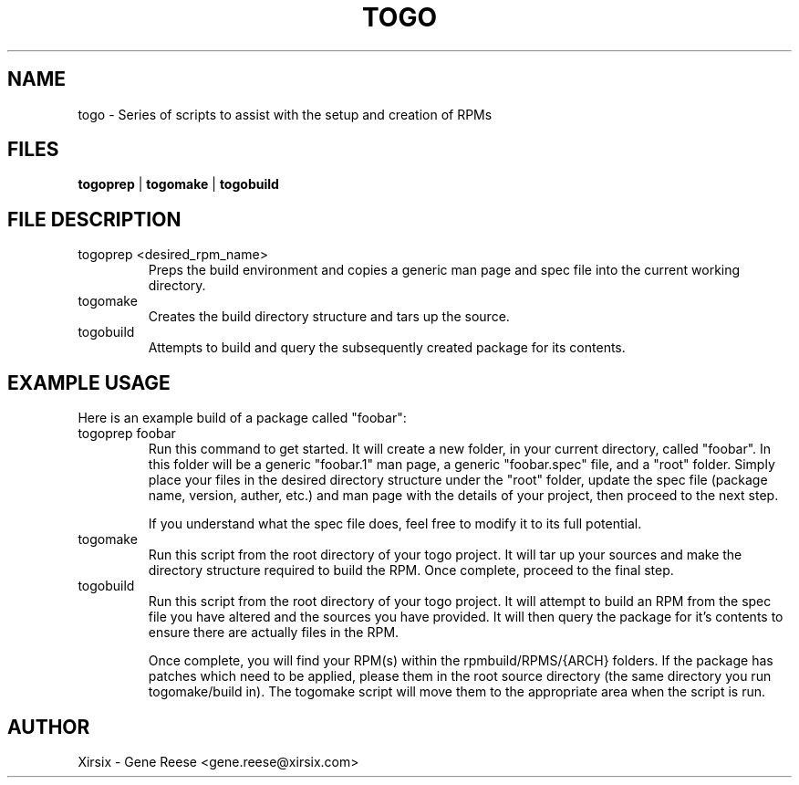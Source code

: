 .TH TOGO 1 "12/2/11" Linux "TOGO Reference"
.SH NAME
togo \- Series of scripts to assist with the setup and creation of RPMs
.SH FILES
.B togoprep
| 
.B togomake
| 
.B togobuild
.SH FILE DESCRIPTION
.IP "togoprep <desired_rpm_name>
Preps the build environment and copies a generic man page and spec file into the current working directory.
.IP "togomake"
Creates the build directory structure and tars up the source.
.IP "togobuild"
Attempts to build and query the subsequently created package for its contents.
.SH EXAMPLE USAGE
Here is an example build of a package called "foobar":
.IP "togoprep foobar"
Run this command to get started. It will create a new folder, in your current directory, called "foobar". In this folder will be a generic "foobar.1" man page, a generic "foobar.spec" file, and a "root" folder. Simply place your files in the desired directory structure under the "root" folder, update the spec file (package name, version, auther, etc.) and man page with the details of your project, then proceed to the next step.

If you understand what the spec file does, feel free to modify it to its full potential.
.IP "togomake"
Run this script from the root directory of your togo project. It will tar up your sources and make the directory structure required to build the RPM. Once complete, proceed to the final step.
.IP "togobuild"
Run this script from the root directory of your togo project. It will attempt to build an RPM from the spec file you have altered and the sources you have provided. It will then query the package for it's contents to ensure there are actually files in the RPM.

Once complete, you will find your RPM(s) within the rpmbuild/RPMS/{ARCH} folders.
.sh PATCHES
If the package has patches which need to be applied, please them in the root source directory (the same directory you run togomake/build in). The togomake script will move them to the appropriate area when the script is run.

.SH AUTHOR
Xirsix - Gene Reese <gene.reese@xirsix.com>
